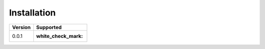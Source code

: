 Installation
===============

+------------+--------------------+
| Version    | Supported          |
+============+====================+
| 0.0.1      | :white_check_mark: |
+------------+--------------------+
